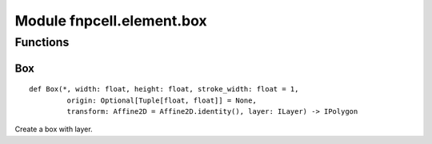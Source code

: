 Module fnpcell.element.box
============================

Functions
------------

Box
+++++

::
    
    def Box(*, width: float, height: float, stroke_width: float = 1,
             origin: Optional[Tuple[float, float]] = None,
             transform: Affine2D = Affine2D.identity(), layer: ILayer) -> IPolygon

Create a box with layer.